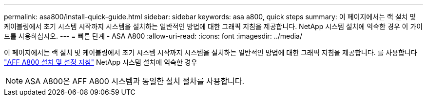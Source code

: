 ---
permalink: asa800/install-quick-guide.html 
sidebar: sidebar 
keywords: asa a800, quick steps 
summary: 이 페이지에서는 랙 설치 및 케이블링에서 초기 시스템 시작까지 시스템을 설치하는 일반적인 방법에 대한 그래픽 지침을 제공합니다. NetApp 시스템 설치에 익숙한 경우 이 가이드를 사용하십시오. 
---
= 빠른 단계 - ASA A800
:allow-uri-read: 
:icons: font
:imagesdir: ../media/


[role="lead"]
이 페이지에서는 랙 설치 및 케이블링에서 초기 시스템 시작까지 시스템을 설치하는 일반적인 방법에 대한 그래픽 지침을 제공합니다. 를 사용합니다 link:../media/PDF/215-13082_2022-08_us-en_AFFA800_ISI.pdf["AFF A800 설치 및 설정 지침"^] NetApp 시스템 설치에 익숙한 경우


NOTE: ASA A800은 AFF A800 시스템과 동일한 설치 절차를 사용합니다.
